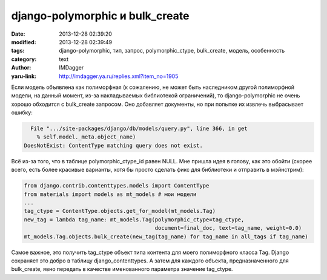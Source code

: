 django-polymorphic и bulk_create
================================
:date: 2013-12-28 02:39:20
:modified: 2013-12-28 02:39:49
:tags: django-polymorphic, тип, запрос, polymorphic_ctype, bulk_create, модель, особенность
:category: text
:author: IMDagger
:yaru-link: http://imdagger.ya.ru/replies.xml?item_no=1905

Если модель объявлена как полиморфная (к сожалению, не может быть
наследником другой полиморфной модели, на данный момент, из-за
накладываемых библиотекой ограничений), то django-polymorphic не очень
хорошо обходится с bulk\_create запросом. Оно добавляет документы, но
при попытке их извлечь выбрасывает ошибку:

.. code-block:: pytb

          File ".../site-packages/django/db/models/query.py", line 366, in get
            % self.model._meta.object_name)
        DoesNotExist: ContentType matching query does not exist.

Всё из-за того, что в таблице polymorphic\_ctype\_id равен NULL. Мне
пришла идея в голову, как это обойти (скорее всего, есть более красивые
варианты, хотя бы просто сделать фикс для библиотеки и отправить в
мэйнстрим):

.. code-block:: python

            from django.contrib.contenttypes.models import ContentType
            from materials import models as mt_models # мои модели
            ...
            tag_ctype = ContentType.objects.get_for_model(mt_models.Tag)
            new_tag = lambda tag_name: mt_models.Tag(polymorphic_ctype=tag_ctype,
                                                     document=final_doc, text=tag_name, weight=0.0)
            mt_models.Tag.objects.bulk_create(new_tag(tag_name) for tag_name in all_tags if tag_name)

Самое важное, это получить tag\_ctype объект типа контента для моего
полиморфного класса Tag. Django сохраняет это добро в таблицу
django\_contenttypes. А затем для каждого объекта, предназначенного для
bulk\_create, явно передать в качестве именованного параметра значение
tag\_ctype.
